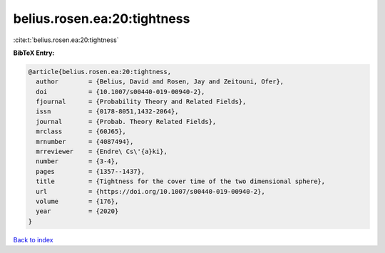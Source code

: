 belius.rosen.ea:20:tightness
============================

:cite:t:`belius.rosen.ea:20:tightness`

**BibTeX Entry:**

.. code-block:: bibtex

   @article{belius.rosen.ea:20:tightness,
     author        = {Belius, David and Rosen, Jay and Zeitouni, Ofer},
     doi           = {10.1007/s00440-019-00940-2},
     fjournal      = {Probability Theory and Related Fields},
     issn          = {0178-8051,1432-2064},
     journal       = {Probab. Theory Related Fields},
     mrclass       = {60J65},
     mrnumber      = {4087494},
     mrreviewer    = {Endre\ Cs\'{a}ki},
     number        = {3-4},
     pages         = {1357--1437},
     title         = {Tightness for the cover time of the two dimensional sphere},
     url           = {https://doi.org/10.1007/s00440-019-00940-2},
     volume        = {176},
     year          = {2020}
   }

`Back to index <../By-Cite-Keys.html>`_

